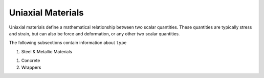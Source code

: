 .. _uniaxialMaterial:

Uniaxial Materials
******************

Uniaxial materials define a mathematical relationship between two scalar quantities. 
These quantities are typically stress and strain, but can also be force and deformation, or any other two scalar quantities.

.. tabs::
 
   .. tab:: Python

      .. py:method:: Model.uniaxialMaterial(type, tag, *args)

         :param type: material type
         :type type: string
         :param tag: unique material tag.
         :type tag: integer
         :param args: additional arguments dependent on material ``type``

   .. tab:: Tcl

      .. function:: uniaxialMaterial $type $tag $args

      .. csv-table:: 
          :header: "Argument", "Type", "Description"
          :widths: 10, 10, 40

          $type, |string|,      material type
          $tag,  |integer|,     unique material tag.
          $args, |list|,        a list of material arguments with number dependent on material type


The following subsections contain information about ``type`` 



#. Steel & Metallic Materials

   .. toctree::
      :maxdepth: 1

      Steel/index
      Steel01/index
      Steel02/index


..
      uniaxialMaterials/Steel4
      uniaxialMaterials/DoddRestrepo
      uniaxialMaterials/RambergOsgoodSteel
      uniaxialMaterials/ReinforcingSteel
      uniaxialMaterials/SteelMPF
      uniaxialMaterials/SteelFractureDI
      uniaxialMaterials/DuctileFracture
      uniaxialMaterials/UVCuniaxial

#. Concrete

   .. toctree::
      :maxdepth: 1

      Concrete01/index
      Concrete02/index

#. Wrappers 

   .. toctree::
      :maxdepth: 1

      InitialStrain
      InitialStress